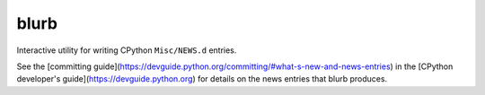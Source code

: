 blurb
=====

.. image:: https://img.shields.io/pypi/v/blurb.svg
    :target: https://pypi.org/project/blurb/

Interactive utility for writing CPython ``Misc/NEWS.d`` entries.

See the [committing guide](https://devguide.python.org/committing/#what-s-new-and-news-entries)
in the [CPython developer's guide](https://devguide.python.org) for
details on the news entries that blurb produces.
